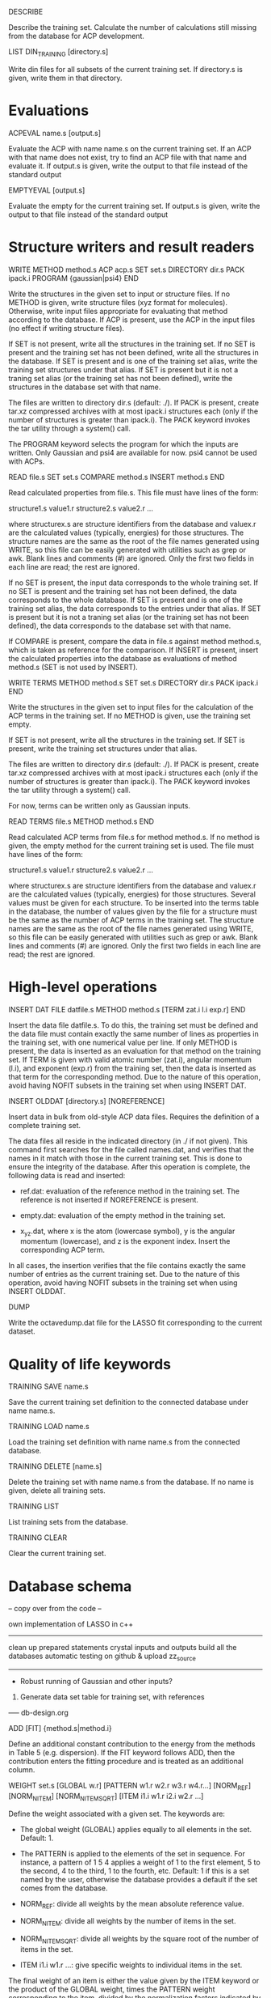 #+STARTUP: showeverything


DESCRIBE

  Describe the training set. Calculate the number of calculations
  still missing from the database for ACP development.

LIST DIN_TRAINING [directory.s]

  Write din files for all subsets of the current training set. If
  directory.s is given, write them in that directory.

* Evaluations

ACPEVAL name.s [output.s]

  Evaluate the ACP with name name.s on the current training set. If an
  ACP with that name does not exist, try to find an ACP file with that
  name and evaluate it. If output.s is given, write the output to that
  file instead of the standard output

EMPTYEVAL [output.s]

  Evaluate the empty for the current training set. If output.s is
  given, write the output to that file instead of the standard output

* Structure writers and result readers

WRITE
  METHOD method.s
  ACP acp.s
  SET set.s
  DIRECTORY dir.s
  PACK ipack.i
  PROGRAM {gaussian|psi4}
END

  Write the structures in the given set to input or structure
  files. If no METHOD is given, write structure files (xyz format for
  molecules). Otherwise, write input files appropriate for evaluating
  that method according to the database. If ACP is present, use the
  ACP in the input files (no effect if writing structure files).

  If SET is not present, write all the structures in the training
  set. If no SET is present and the training set has not been defined,
  write all the structures in the database. If SET is present and is
  one of the training set alias, write the training set structures
  under that alias. If SET is present but it is not a traning set
  alias (or the training set has not been defined), write the
  structures in the database set with that name.

  The files are written to directory dir.s (default: ./). If PACK is
  present, create tar.xz compressed archives with at most ipack.i
  structures each (only if the number of structures is greater than
  ipack.i). The PACK keyword invokes the tar utility through a
  system() call.

  The PROGRAM keyword selects the program for which the inputs are
  written. Only Gaussian and psi4 are available for now. psi4 cannot
  be used with ACPs.

READ file.s
  SET set.s
  COMPARE method.s
  INSERT method.s
END

  Read calculated properties from file.s. This file must have lines of
  the form:

    structure1.s value1.r
    structure2.s value2.r
    ...

  where structurex.s are structure identifiers from the database and
  valuex.r are the calculated values (typically, energies) for those
  structures. The structure names are the same as the root of the file
  names generated using WRITE, so this file can be easily generated
  with utilities such as grep or awk. Blank lines and comments (#) are
  ignored. Only the first two fields in each line are read; the rest
  are ignored.

  If no SET is present, the input data corresponds to the whole
  training set. If no SET is present and the training set has not been
  defined, the data corresponds to the whole database.  If SET is
  present and is one of the training set alias, the data corresponds
  to the entries under that alias. If SET is present but it is not a
  traning set alias (or the training set has not been defined), the
  data corresponds to the database set with that name.

  If COMPARE is present, compare the data in file.s against method
  method.s, which is taken as reference for the comparison. If INSERT
  is present, insert the calculated properties into the database as
  evaluations of method method.s (SET is not used by INSERT).

WRITE TERMS
  METHOD method.s
  SET set.s
  DIRECTORY dir.s
  PACK ipack.i
END

  Write the structures in the given set to input files for the
  calculation of the ACP terms in the training set. If no METHOD is
  given, use the training set empty.

  If SET is not present, write all the structures in the training
  set. If SET is present, write the training set structures under that
  alias.

  The files are written to directory dir.s (default: ./). If PACK is
  present, create tar.xz compressed archives with at most ipack.i
  structures each (only if the number of structures is greater than
  ipack.i). The PACK keyword invokes the tar utility through a
  system() call.

  For now, terms can be written only as Gaussian inputs.

READ TERMS file.s
  METHOD method.s
END

  Read calculated ACP terms from file.s for method method.s. If no
  method is given, the empty method for the current training set is
  used. The file must have lines of the form:

    structure1.s value1.r
    structure2.s value2.r
    ...

  where structurex.s are structure identifiers from the database and
  valuex.r are the calculated values (typically, energies) for those
  structures. Several values must be given for each structure. To be
  inserted into the terms table in the database, the number of values
  given by the file for a structure must be the same as the number of
  ACP terms in the training set. The structure names are the same as
  the root of the file names generated using WRITE, so this file can
  be easily generated with utilities such as grep or awk. Blank lines
  and comments (#) are ignored. Only the first two fields in each line
  are read; the rest are ignored.

* High-level operations

INSERT DAT
 FILE datfile.s
 METHOD method.s
 [TERM zat.i l.i exp.r]
END

  Insert the data file datfile.s. To do this, the training set must be
  defined and the data file must contain exactly the same number of
  lines as properties in the training set, with one numerical value
  per line. If only METHOD is present, the data is inserted as an
  evaluation for that method on the training set. If TERM is given
  with valid atomic number (zat.i), angular momentum (l.i), and
  exponent (exp.r) from the training set, then the data is inserted as
  that term for the corresponding method. Due to the nature of this
  operation, avoid having NOFIT subsets in the training set when using
  INSERT DAT.

INSERT OLDDAT [directory.s] [NOREFERENCE]

  Insert data in bulk from old-style ACP data files. Requires the
  definition of a complete training set.

  The data files all reside in the indicated directory (in ./ if not
  given). This command first searches for the file called names.dat,
  and verifies that the names in it match with those in the current
  training set. This is done to ensure the integrity of the
  database. After this operation is complete, the following data is
  read and inserted:

  - ref.dat: evaluation of the reference method in the training
    set. The reference is not inserted if NOREFERENCE is present.

  - empty.dat: evaluation of the empty method in the training set.

  - x_y_z.dat, where x is the atom (lowercase symbol), y is the
    angular momentum (lowercase), and z is the exponent index. Insert
    the corresponding ACP term.

  In all cases, the insertion verifies that the file contains exactly
  the same number of entries as the current training set. Due to the
  nature of this operation, avoid having NOFIT subsets in the training
  set when using INSERT OLDDAT.

DUMP

  Write the octavedump.dat file for the LASSO fit corresponding to the
  current dataset.

* Quality of life keywords

TRAINING SAVE name.s

  Save the current training set definition to the connected database
  under name name.s.

TRAINING LOAD name.s

  Load the training set definition with name name.s from the connected
  database.

TRAINING DELETE [name.s]

  Delete the training set with name name.s from the database. If no
  name is given, delete all training sets.

TRAINING LIST

  List training sets from the database.

TRAINING CLEAR

  Clear the current training set.

* Database schema

-- copy over from the code --

own implementation of LASSO in c++

-------

clean up prepared statements
crystal inputs and outputs
build all the databases
automatic testing on github & upload zz_source

-------

- Robust running of Gaussian and other inputs?

2. Generate data set table for training set, with references

----- db-design.org

ADD [FIT] {method.s|method.i} 

  Define an additional constant contribution to the energy from the
  methods in Table 5 (e.g. dispersion). If the FIT keyword follows
  ADD, then the contribution enters the fitting procedure and is
  treated as an additional column.

WEIGHT set.s [GLOBAL w.r] [PATTERN w1.r w2.r w3.r w4.r...] [NORM_REF]
             [NORM_NITEM] [NORM_NITEMSQRT] [ITEM i1.i w1.r i2.i w2.r ...]

  Define the weight associated with a given set. The keywords are:

  - The global weight (GLOBAL) applies equally to all elements in the
    set. Default: 1.

  - The PATTERN is applied to the elements of the set in sequence. For
    instance, a pattern of 1 5 4 applies a weight of 1 to the first
    element, 5 to the second, 4 to the third, 1 to the fourth, etc.
    Default: 1 if this is a set named by the user, otherwise the
    database provides a default if the set comes from the database.

  - NORM_REF: divide all weights by the mean absolute reference
    value.

  - NORM_NITEM: divide all weights by the number of items in the
    set. 

  - NORM_NITEMSQRT: divide all weights by the square root of the
    number of items in the set.

  - ITEM i1.i w1.r ...: give specific weights to individual items in
    the set.

  The final weight of an item is either the value given by the ITEM
  keyword or the product of the GLOBAL weight, times the PATTERN
  weight corresponding to the item, divided by the normalization
  factors indicated by the corresponding keywords.

  If set.s is missing or if it is "*", then the command applies to all
  sets. This allows setting normalization factors to all defined sets.

  When the training set is constructed, the weights are renormalized so
  the sum of weights over the whole training set is equal to one.

* Generate input files, read output files

WRITE [METHOD method.s] [ACP acp.s] [SET set.s] [DIRECTORY dir.s] 

  Write the input files corresponding to the current training set and
  current approximate method (EMPTY). If METHOD is given, use method.s
  instead of the empty. If SET is given, use set set.s
  only. If ACP is given, include the ACP in the input files. If
  DIRECTORY is given, place the input files in directory dir.s.

READ [SET set.s] [COMPARE method.s] [FILE file.s] [DIRECTORY dir.s] 
                 [INSERT method.s] [ACP acp.s]

  Read the outputs corresponding to the current training set and
  compare to the original data. If SET is given, consider only set
  set.s. If COMPARE is given, compare to method.s instead of the
  original reference data. If DIRECTORY is given, read them from
  directory dir.s. If FILE is given, read them from summary file
  file.s. If INSERT is given, enter the corresponding items into table
  7 using method method.s. If the entries already exist, verify the
  value is within an acceptable threshold.  If ACP is given,
  compare the results to the linear model given by the current dataset
  applied to ACP acp.s.

  This command flags failed calculations for the user.

WRITE TERMS [SET set.s] [DIRECTORY dir.s]

  Write the input files corresponding to the ACP term calculations for
  set.s using the current dataset. If SET is given, use only set.s;
  otherwise, use the whole training set. If DIRECTORY is given, place
  the input files in directory dir.s.

READ TERMS [SET set.s] [FILE file.s] [DIRECTORY dir.s] [INSERT]

  Read the ACP term outputs corresponding to the current dataset. If
  SET is given, use set set.s instead of the whole training set. If
  DIRECTORY is given, read them from directory dir.s. If FILE is
  given, read them from summary file file.s. If INSERT is given, enter
  the corresponding ACP term information into table 8. If the entries
  already exist, verify the value is within an acceptable threshold.

  This command flags failed calculations for the user.

DUMP

  Write the octavedump.m file for the LASSO fit corresponding to the
  current dataset.

WRITE NONLIN [SET set.s] [METHOD method.s] [DIRECTORY dir.s]

  Write input files for the evaluation of non-linearity error in the
  current dataset. If SET is given, use set set.s instead of the whole
  tranining set. If METHOD is given, use approximate method
  method.s. If DIRECTORY is given, write the files to directory dir.s.

READ NONLIN [SET set.s] [DIRECTORY dir.s] [FILE file.s] [INSERT]

  Read the output files for the evaluation of non-linearity error in
  the current dataset. If SET is given, use set set.s instead of the
  whole training set. If DIRECTORY is given, read the output files
  from directory dir.s. If FILE is given, read the output data summary
  from file file.s. The maximum coefficients for each ACP terms are
  calculated with this command. If INSERT is present, insert the
  maximum coefficient information into the database.

  This command flags failed calculations for the user.

* ACP operations

ACP name.s file.acp
ACP name.s
 atom.s l.s exp.r value.r
 ...
END
  
  Define a named ACP from file file.acp (in Gaussian-style
  format). Alternatively, give all ACP terms one by one.

WRITE ACP name.s file.acp

  Write the ACP name.s to file file.acp (Gaussian-style format).

INFO ACP name1.s [name2.s ...]

  Print information about the ACP name.s, such as the 1-norm, 2-norm,
  etc. If more than one ACP is given, print information about all of
  them as well as ACP distances.

ACP SPLIT name.s nametemplate.s [COEF value.r]

  Split the ACP name.s into several ACPs, with names given by
  nametemplate.s followed by an integer. Each new ACP contains only
  one term from the original ACP. If COEF is given, set the
  coefficients for the new ACPs to value.r

ACP EVAL acp.s [SET set.s]

  Evaluate ACP acp.s using the linear model specified by the current
  dataset. If SET is given, only for set set.s.

--- Operations to implement ---

* Dataset definition

1. Define target atoms for the ACP
2. Define the subsets/items of the training set
3. Define ACP exponent values
4. Define reference data level
5. Define weights, perhaps with weight scheme suggestions
6. Define approximate method that is the target for the ACP
7. Define additional energy contributions, maybe marked as active for the fit

* Subsets:

1. Define named sets from items of the database and subsets of the training set

* Database: entry and subset definitions

9. Write xyz/cif files corresponding to an item/subset

* Database: reference data

1. Register a new reference calculation method
2. Delete a reference calculation method
3. Generate input files for reference calculations (item/subset)
4. Read output files and calculate reference data (item/subset)
5. Read user-formatted reference data (item/subset)
6. Insert reference data into the database (item/subset)
7. Verify entry in the database (item/subset)
8. List reference data (item/subset)
9. Validate the templates for a calculation method entry in database

* Database: approximate methods & additional energy contributions

1.  Register a new approximate method as target for ACP development
2.  Register a new additional energy contribution
3.  Delete an approximate method
4.  Delete an additional energy contribution
5.  Generate input files for empty calculations (item/subset)
6.  Generate input files for additional energy contributions (item/subset)
7.  Read output files and calculate empty stats, maybe w additional contributions (item/subset)
8.  Read user-formatted data for empty or additoinal contributions (item/subset)
9.  Insert empty data into the database (item/subset)
10. Insert additional contribution data into the database (item/subset)
11. Verify approximate method entry in the database (item/subset)
12. Verify additional contribution entry in the database (item/subset)
13. List empty/additional contribution data (item/subset)
14. Validate the templates for a calculation method entry in database

* Database: ACP term evaluations

1. Generate input files for ACP term evaluations (item/subset)
2. Read output files and calculate ACP terms (item/subset)
3. Read user-formatted ACP term data (item/subset)
4. Insert ACP term data into the database (item/subset)
5. Verify ACP term data (item/subset)
6. List known ACP terms (item/subset)

* Database: ACP fitting

1. Write the octavedump.m file for the LASSO fit

* ACP operations (basic)

1. Read an ACP in Gaussian-style format
2. Read an ACP from a Gaussian/crystal input file
3. Read an ACP from user-formatted specification
4. Write an ACP in Gaussian-style format
5. Calculate the 1-norm, etc. of an ACP
6. Calculate the 1-distance, etc. of two or more ACPs
7. Separate an ACP with n terms into n ACPS with 1 term each

* ACP operations (require dataset)

1. Evaluate an ACP using the linear model from the current dataset
2. Generate input files for self-consistent evaluation of an ACP (item/subset)
3. Read output files and calculate self-consistent ACP stats (item/subset)
4. Compare self-consistent ACP to linear model stats (item/subset)
5. Generate input files for non-linearity error evaluation in individual ACP terms
6. Process output for non-linearity error evaluation and generate maxcoef file
7. Enter maximum coefficient information into the database
8. List maximum coefficient information in the database
9. Delete maximum coefficient information from the database
??10. Sensitivity analysis/cross-validation of an ACP using the linear model : reqs' lasso.m??

* Miscellaneous auxiliary operations

1. Process a list of calculations and flag failed calcs (item/subset)
2. Generate data set table for training set, with references

* Topics to examine

- Robust running of Gaussian and other inputs

